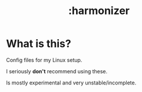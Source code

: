#+TITLE: :harmonizer

* What is this?
Config files for my Linux setup.

I seriously *don't* recommend using these. 

Is mostly experimental and very unstable/incomplete.

